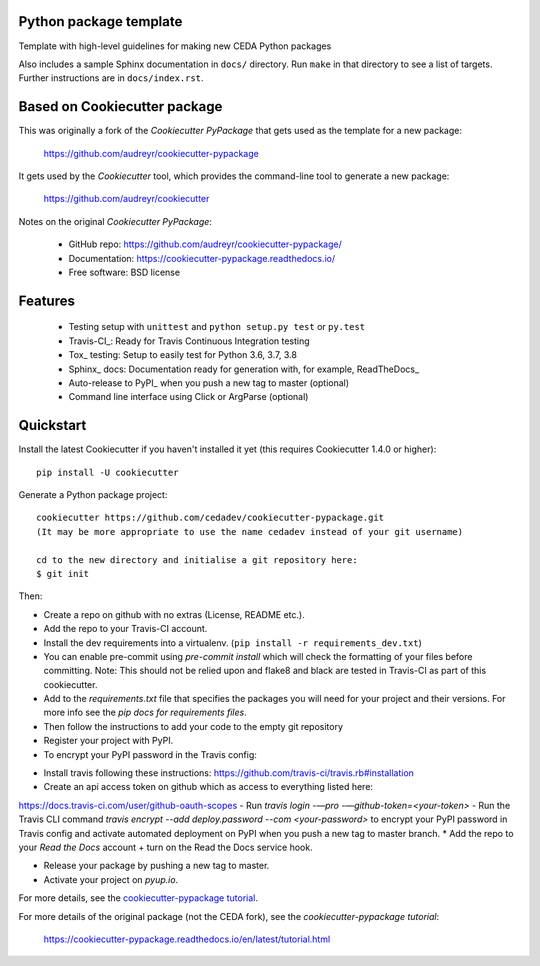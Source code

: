 Python package template
-----------------------

Template with high-level guidelines for making new CEDA Python packages

Also includes a sample Sphinx documentation in ``docs/`` directory.  Run
``make`` in that directory to see a list of targets.  Further instructions are
in ``docs/index.rst``.

Based on Cookiecutter package
-----------------------------

This was originally a fork of the `Cookiecutter PyPackage` that gets used as
the template for a new package:

 https://github.com/audreyr/cookiecutter-pypackage

It gets used by the `Cookiecutter` tool, which provides the command-line tool
to generate a new package:

 https://github.com/audreyr/cookiecutter

Notes on the original `Cookiecutter PyPackage`:

 * GitHub repo: https://github.com/audreyr/cookiecutter-pypackage/
 * Documentation: https://cookiecutter-pypackage.readthedocs.io/
 * Free software: BSD license

Features
--------

 * Testing setup with ``unittest`` and ``python setup.py test`` or ``py.test``
 * Travis-CI_: Ready for Travis Continuous Integration testing
 * Tox_ testing: Setup to easily test for Python 3.6, 3.7, 3.8
 * Sphinx_ docs: Documentation ready for generation with, for example, ReadTheDocs_
 * Auto-release to PyPI_ when you push a new tag to master (optional)
 * Command line interface using Click or ArgParse (optional)


Quickstart
----------

Install the latest Cookiecutter if you haven't installed it yet (this requires
Cookiecutter 1.4.0 or higher)::

    pip install -U cookiecutter

Generate a Python package project::

    cookiecutter https://github.com/cedadev/cookiecutter-pypackage.git
    (It may be more appropriate to use the name cedadev instead of your git username)

    cd to the new directory and initialise a git repository here: 
    $ git init

Then:

* Create a repo on github with no extras (License, README etc.).
* Add the repo to your Travis-CI account.
* Install the dev requirements into a virtualenv. (``pip install -r requirements_dev.txt``)
* You can enable pre-commit using `pre-commit install` which will check the formatting of your files before committing.
  Note: This should not be relied upon and flake8 and black are tested in Travis-CI as part of this cookiecutter.
* Add to the `requirements.txt` file that specifies the packages you will need for
  your project and their versions. For more info see the `pip docs for requirements files`.
* Then follow the instructions to add your code to the empty git repository
* Register your project with PyPI.
* To encrypt your PyPI password in the Travis config:
- Install travis following these instructions: https://github.com/travis-ci/travis.rb#installation
- Create an api access token on github which as access to everything listed here:
https://docs.travis-ci.com/user/github-oauth-scopes
- Run `travis login -—pro -—github-token=<your-token>`
- Run the Travis CLI command `travis encrypt --add deploy.password --com <your-password>` to encrypt your PyPI password
in Travis config and activate automated deployment on PyPI when you push a new tag to master branch.
* Add the repo to your `Read the Docs` account + turn on the Read the Docs service hook.

* Release your package by pushing a new tag to master.
* Activate your project on `pyup.io`.

.. _`pip docs for requirements files`: https://pip.pypa.io/en/stable/user_guide/#requirements-files
.. _Register: https://packaging.python.org/tutorials/packaging-projects/#uploading-the-distribution-archives

For more details, see the `cookiecutter-pypackage tutorial`_.

.. _`cookiecutter-pypackage tutorial`: https://cookiecutter-pypackage.readthedocs.io/en/latest/tutorial.html

For more details of the original package (not the CEDA fork), see the
`cookiecutter-pypackage tutorial`:

 https://cookiecutter-pypackage.readthedocs.io/en/latest/tutorial.html
